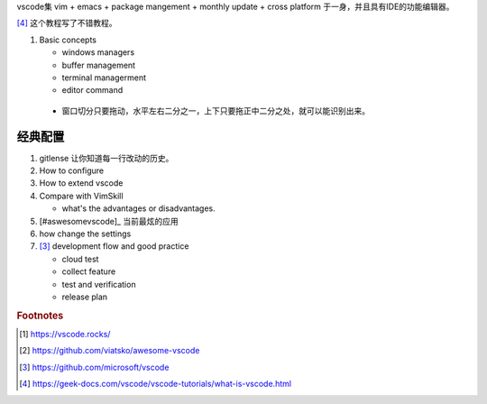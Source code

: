 vscode集 vim + emacs + package mangement + monthly update + cross platform 于一身，并且具有IDE的功能编辑器。

[#vscodetutorial]_ 这个教程写了不错教程。

#. Basic concepts

   * windows managers
   * buffer management
   * terminal managerment
   * editor command
  
 * 窗口切分只要拖动，水平左右二分之一，上下只要拖正中二分之处，就可以能识别出来。
经典配置
========

#. gitlense 让你知道每一行改动的历史。

#. How to configure
#. How to extend vscode
#. Compare with VimSkill  
   
   * what's the advantages or disadvantages.

#. [#aswesomevscode]_  当前最炫的应用   
#. how change the settings
#. [#vscode]_ development flow and good practice
   
   * cloud test
   * collect feature
   * test and verification
   * release plan


.. rubric:: Footnotes

.. [#rocks] https://vscode.rocks/
.. [#awesomevscode] https://github.com/viatsko/awesome-vscode
.. [#vscode] https://github.com/microsoft/vscode
.. [#vscodetutorial] https://geek-docs.com/vscode/vscode-tutorials/what-is-vscode.html
